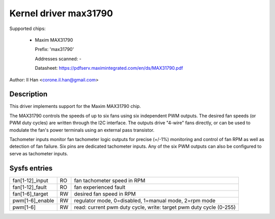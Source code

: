Kernel driver max31790
======================

Supported chips:

  * Maxim MAX31790

    Prefix: 'max31790'

    Addresses scanned: -

    Datasheet: https://pdfserv.maximintegrated.com/en/ds/MAX31790.pdf

Author: Il Han <corone.il.han@gmail.com>


Description
-----------

This driver implements support for the Maxim MAX31790 chip.

The MAX31790 controls the speeds of up to six fans using six independent
PWM outputs. The desired fan speeds (or PWM duty cycles) are written
through the I2C interface. The outputs drive "4-wire" fans directly,
or can be used to modulate the fan's power terminals using an external
pass transistor.

Tachometer inputs monitor fan tachometer logic outputs for precise (+/-1%)
monitoring and control of fan RPM as well as detection of fan failure.
Six pins are dedicated tachometer inputs. Any of the six PWM outputs can
also be configured to serve as tachometer inputs.


Sysfs entries
-------------

================== === =======================================================
fan[1-12]_input    RO  fan tachometer speed in RPM
fan[1-12]_fault    RO  fan experienced fault
fan[1-6]_target    RW  desired fan speed in RPM
pwm[1-6]_enable    RW  regulator mode, 0=disabled, 1=manual mode, 2=rpm mode
pwm[1-6]           RW  read: current pwm duty cycle,
                       write: target pwm duty cycle (0-255)
================== === =======================================================
